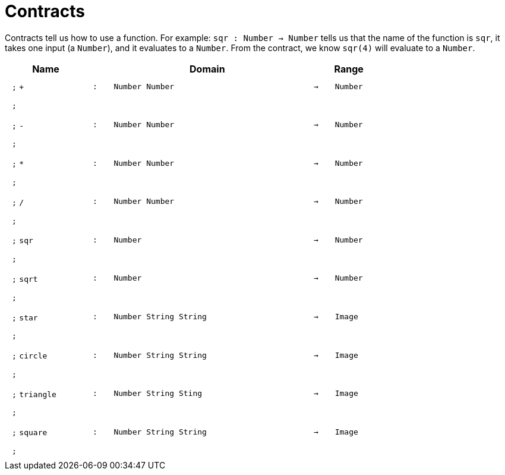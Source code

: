 [.landscape]
= Contracts

Contracts tell us how to use a function. For example:  `sqr : Number -> Number` tells us that the name of the function is  `sqr`, it takes one input (a  `Number`), and it evaluates to a `Number`. From the contract, we know  `sqr(4)` will evaluate to a `Number`.

++++
<style>
td {padding: .4em .625em !important; height: 15pt;}
</style>
++++

[.contract-table,cols="4,1,10,1,2", options="header",grid="rows",stripes="none"]

|===
| Name
|
| Domain
|
| Range

| `;` `+`
| `:`
| `Number Number`
| `->`
| `Number`
5+| `;`

| `;` `-`
| `:`
| `Number Number`
| `->`
| `Number`
5+| `;`

| `;` `*`
| `:`
| `Number Number`
| `->`
| `Number`
5+| `;`

| `;` `/`
| `:`
| `Number Number`
| `->`
| `Number`
5+| `;`

| `;` `sqr`
| `:`
| `Number`
| `->`
| `Number`
5+| `;`

| `;` `sqrt`
| `:`
| `Number`
| `->`
| `Number`
5+| `;`

| `;` `star`
| `:`
| `Number String String`
| `->`
| `Image`
5+| `;`

| `;` `circle`
| `:`
| `Number String String`
| `->`
| `Image`
5+| `;`

| `;` `triangle`
| `:`
| `Number String Sting`
| `->`
| `Image`
5+| `;`

| `;` `square`
| `:`
| `Number String String`
| `->`
| `Image`
5+| `;`

|===
